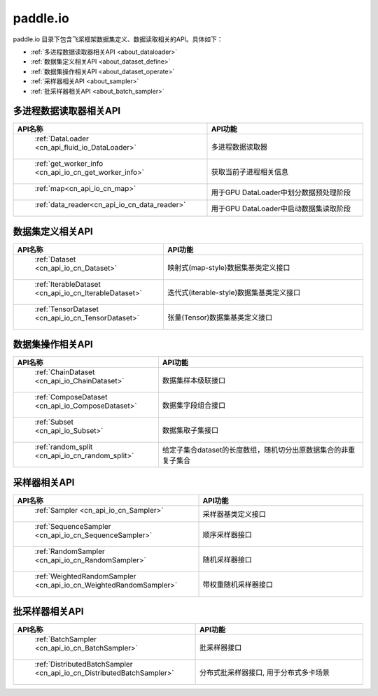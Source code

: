 .. _cn_overview_io:

paddle.io
---------------------

paddle.io 目录下包含飞桨框架数据集定义、数据读取相关的API。具体如下：

-  :ref:`多进程数据读取器相关API <about_dataloader>`
-  :ref:`数据集定义相关API <about_dataset_define>`
-  :ref:`数据集操作相关API <about_dataset_operate>`
-  :ref:`采样器相关API <about_sampler>`
-  :ref:`批采样器相关API <about_batch_sampler>`



.. _about_dataloader:

多进程数据读取器相关API
::::::::::::::::::::

.. csv-table::
    :header: "API名称", "API功能"
    :widths: 10, 30

    " :ref:`DataLoader <cn_api_fluid_io_DataLoader>` ", "多进程数据读取器"
    " :ref:`get_worker_info <cn_api_io_cn_get_worker_info>` ", "获取当前子进程相关信息"
    " :ref:`map<cn_api_io_cn_map>` ", "用于GPU DataLoader中划分数据预处理阶段"
    " :ref:`data_reader<cn_api_io_cn_data_reader>` ", "用于GPU DataLoader中启动数据集读取阶段"
    
.. _about_dataset_define:

数据集定义相关API
::::::::::::::::::::

.. csv-table::
    :header: "API名称", "API功能"
    :widths: 10, 30

    " :ref:`Dataset <cn_api_io_cn_Dataset>` ", "映射式(map-style)数据集基类定义接口"
    " :ref:`IterableDataset <cn_api_io_cn_IterableDataset>` ", "迭代式(iterable-style)数据集基类定义接口"
    " :ref:`TensorDataset <cn_api_io_cn_TensorDataset>` ", "张量(Tensor)数据集基类定义接口"
    
.. _about_dataset_operate:

数据集操作相关API
::::::::::::::::::::

.. csv-table::
    :header: "API名称", "API功能"
    :widths: 10, 30

    " :ref:`ChainDataset <cn_api_io_ChainDataset>` ", "数据集样本级联接口"
    " :ref:`ComposeDataset <cn_api_io_ComposeDataset>` ", "数据集字段组合接口"
    " :ref:`Subset <cn_api_io_Subset>` ", "数据集取子集接口"
    " :ref:`random_split <cn_api_io_cn_random_split>` ", "给定子集合dataset的长度数组，随机切分出原数据集合的非重复子集合"

.. _about_sampler:

采样器相关API
::::::::::::::::::::

.. csv-table::
    :header: "API名称", "API功能"
    :widths: 10, 30

    " :ref:`Sampler <cn_api_io_cn_Sampler>` ", "采样器基类定义接口"
    " :ref:`SequenceSampler <cn_api_io_cn_SequenceSampler>` ", "顺序采样器接口"
    " :ref:`RandomSampler <cn_api_io_cn_RandomSampler>` ", "随机采样器接口"
    " :ref:`WeightedRandomSampler <cn_api_io_cn_WeightedRandomSampler>` ", "带权重随机采样器接口"
    
.. _about_batch_sampler:

批采样器相关API
::::::::::::::::::::

.. csv-table::
    :header: "API名称", "API功能"
    :widths: 10, 30

    " :ref:`BatchSampler <cn_api_io_cn_BatchSampler>` ", "批采样器接口"
    " :ref:`DistributedBatchSampler <cn_api_io_cn_DistributedBatchSampler>` ", "分布式批采样器接口, 用于分布式多卡场景"
    

